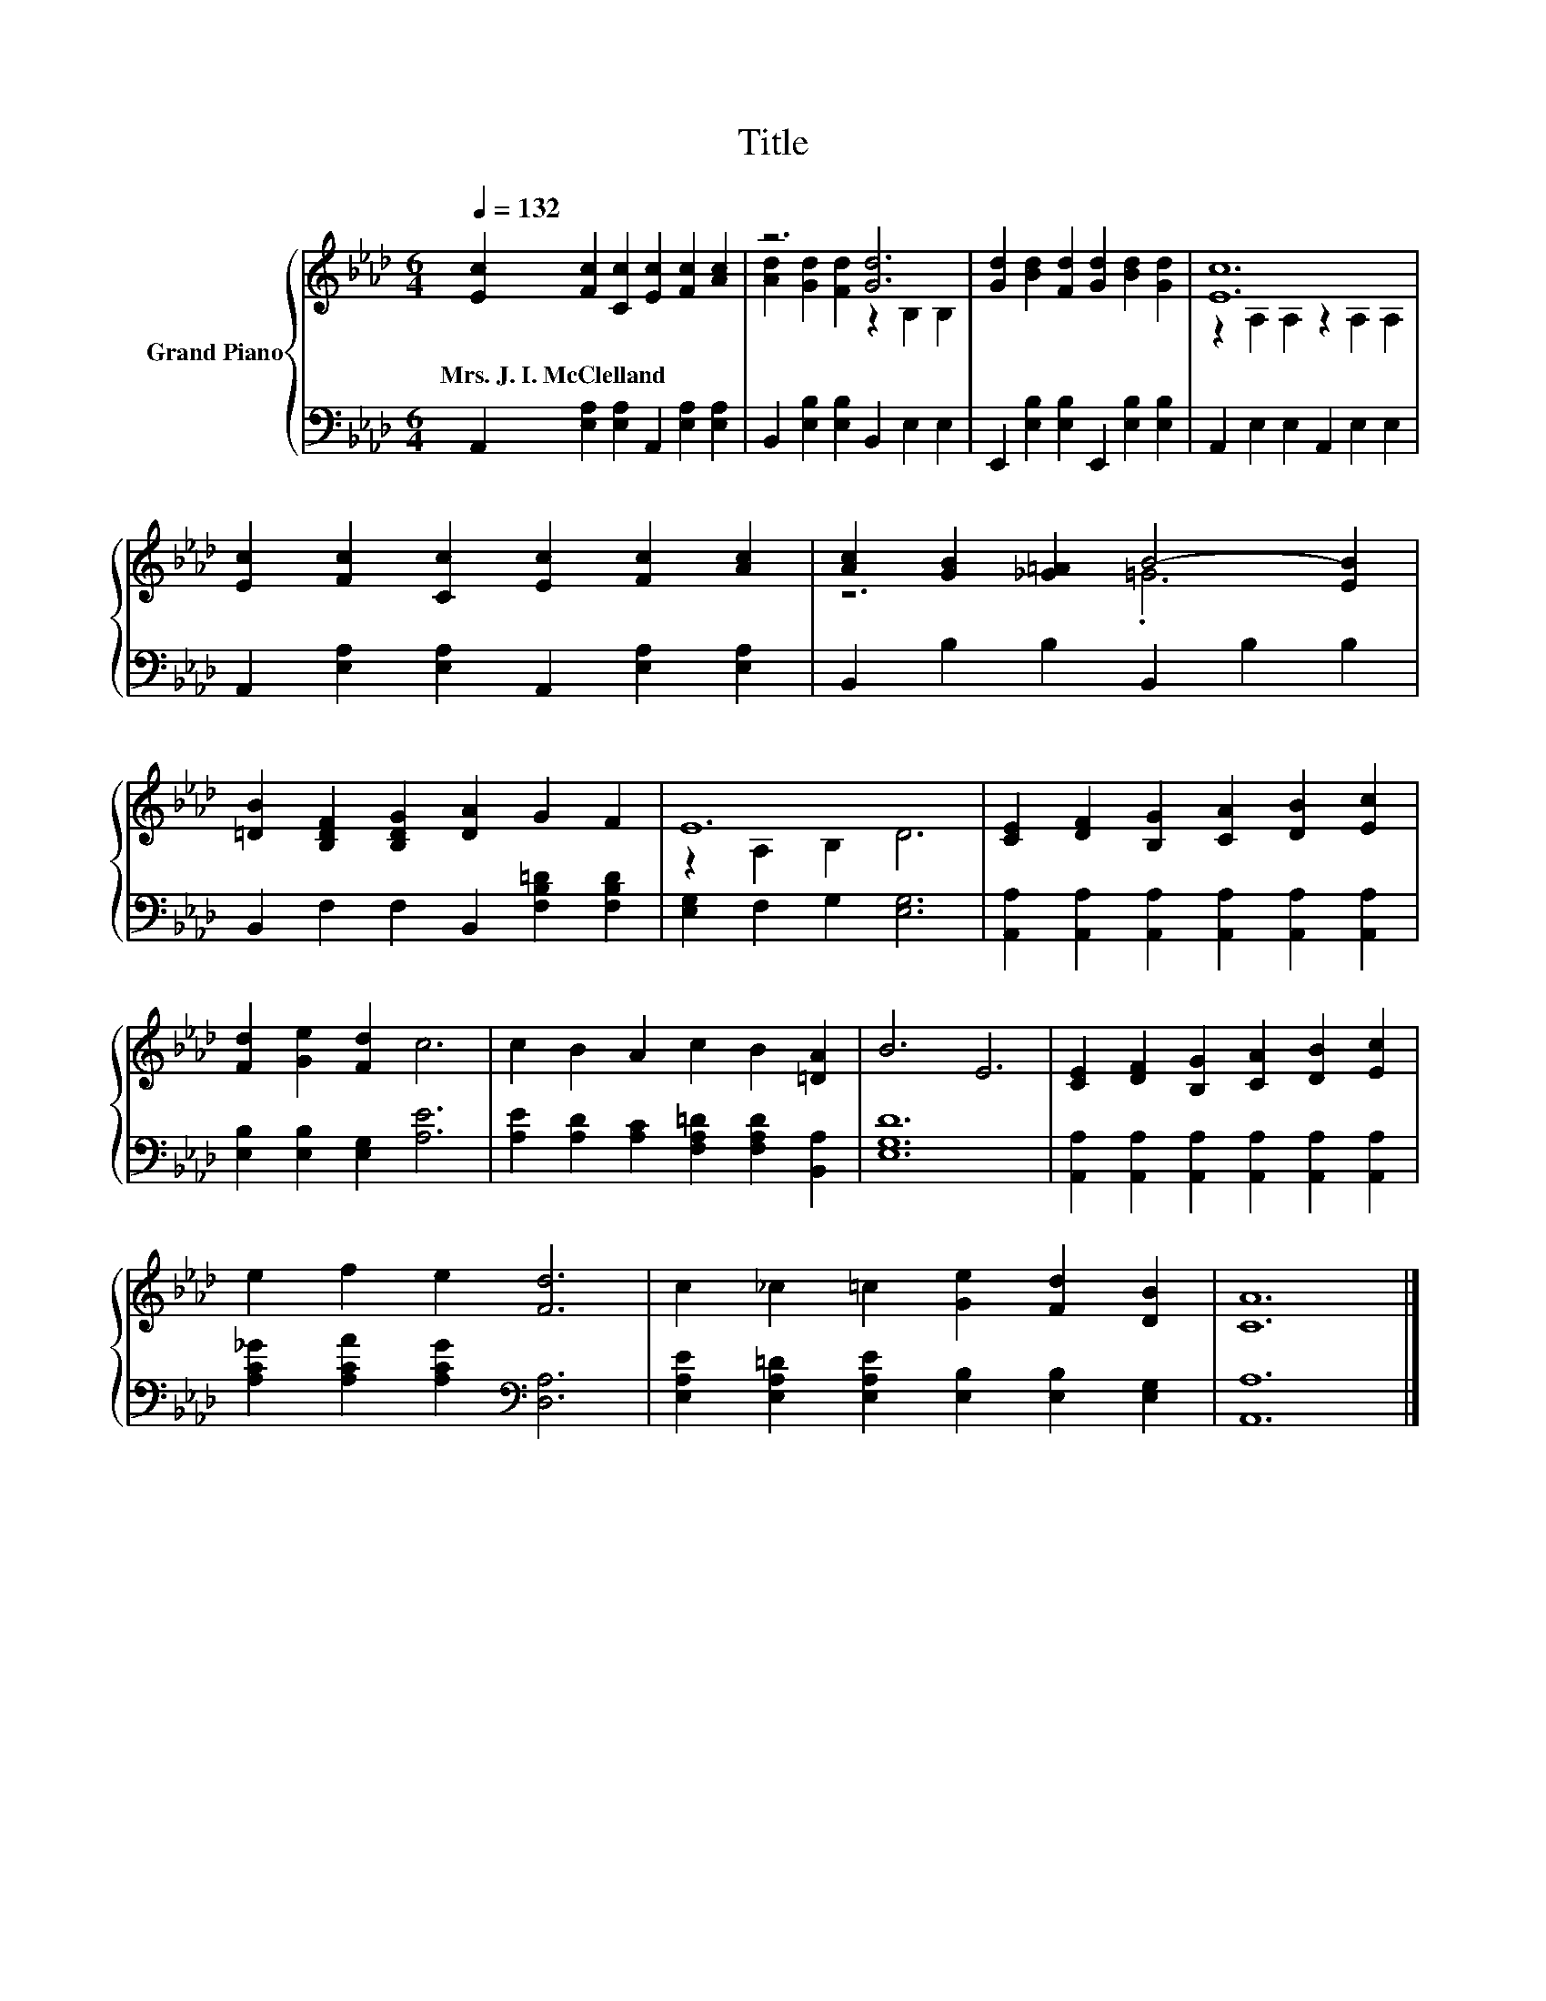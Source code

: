 X:1
T:Title
%%score { ( 1 3 ) | 2 }
L:1/8
Q:1/4=132
M:6/4
K:Ab
V:1 treble nm="Grand Piano"
V:3 treble 
V:2 bass 
V:1
 [Ec]2 [Fc]2 [Cc]2 [Ec]2 [Fc]2 [Ac]2 | z6 [Gd]6 | [Gd]2 [Bd]2 [Fd]2 [Gd]2 [Bd]2 [Gd]2 | [Ec]12 | %4
w: Mrs.~J.~I.~McClelland * * * * *||||
 [Ec]2 [Fc]2 [Cc]2 [Ec]2 [Fc]2 [Ac]2 | [Ac]2 [GB]2 [_G=A]2 B4- [EB]2 | %6
w: ||
 [=DB]2 [B,DF]2 [B,DG]2 [DA]2 G2 F2 | E12 | [CE]2 [DF]2 [B,G]2 [CA]2 [DB]2 [Ec]2 | %9
w: |||
 [Fd]2 [Ge]2 [Fd]2 c6 | c2 B2 A2 c2 B2 [=DA]2 | B6 E6 | [CE]2 [DF]2 [B,G]2 [CA]2 [DB]2 [Ec]2 | %13
w: ||||
 e2 f2 e2 [Fd]6 | c2 _c2 =c2 [Ge]2 [Fd]2 [DB]2 | [CA]12 |] %16
w: |||
V:2
 A,,2 [E,A,]2 [E,A,]2 A,,2 [E,A,]2 [E,A,]2 | B,,2 [E,B,]2 [E,B,]2 B,,2 E,2 E,2 | %2
 E,,2 [E,B,]2 [E,B,]2 E,,2 [E,B,]2 [E,B,]2 | A,,2 E,2 E,2 A,,2 E,2 E,2 | %4
 A,,2 [E,A,]2 [E,A,]2 A,,2 [E,A,]2 [E,A,]2 | B,,2 B,2 B,2 B,,2 B,2 B,2 | %6
 B,,2 F,2 F,2 B,,2 [F,B,=D]2 [F,B,D]2 | [E,G,]2 F,2 G,2 [E,G,]6 | %8
 [A,,A,]2 [A,,A,]2 [A,,A,]2 [A,,A,]2 [A,,A,]2 [A,,A,]2 | [E,B,]2 [E,B,]2 [E,G,]2 [A,E]6 | %10
 [A,E]2 [A,D]2 [A,C]2 [F,A,=D]2 [F,A,D]2 [B,,A,]2 | [E,G,D]12 | %12
 [A,,A,]2 [A,,A,]2 [A,,A,]2 [A,,A,]2 [A,,A,]2 [A,,A,]2 | [A,C_G]2 [A,CA]2 [A,CG]2[K:bass] [D,A,]6 | %14
 [E,A,E]2 [E,A,=D]2 [E,A,E]2 [E,B,]2 [E,B,]2 [E,G,]2 | [A,,A,]12 |] %16
V:3
 x12 | [Ad]2 [Gd]2 [Fd]2 z2 B,2 B,2 | x12 | z2 A,2 A,2 z2 A,2 A,2 | x12 | z6 .=G6 | x12 | %7
 z2 A,2 B,2 D6 | x12 | x12 | x12 | x12 | x12 | x12 | x12 | x12 |] %16

